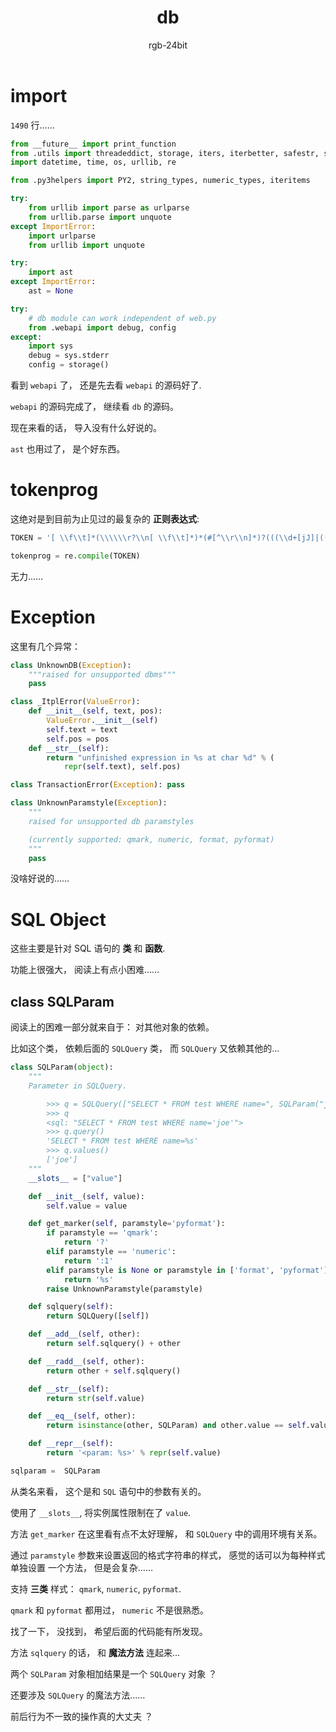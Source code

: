 #+TITLE:      db
#+AUTHOR:     rgb-24bit
#+EMAIL:      rgb-24bit@foxmail.com

* Table of contents                                       :TOC_4_gh:noexport:
- [[#import][import]]
- [[#tokenprog][tokenprog]]
- [[#exception][Exception]]
- [[#sql-object][SQL Object]]
  - [[#class-sqlparam][class SQLParam]]

* import
  ~1490~ 行......

  #+BEGIN_SRC python
    from __future__ import print_function
    from .utils import threadeddict, storage, iters, iterbetter, safestr, safeunicode
    import datetime, time, os, urllib, re

    from .py3helpers import PY2, string_types, numeric_types, iteritems

    try:
        from urllib import parse as urlparse
        from urllib.parse import unquote
    except ImportError:
        import urlparse
        from urllib import unquote

    try:
        import ast
    except ImportError:
        ast = None

    try:
        # db module can work independent of web.py
        from .webapi import debug, config
    except:
        import sys
        debug = sys.stderr
        config = storage()
  #+END_SRC

  看到 ~webapi~ 了， 还是先去看 ~webapi~ 的源码好了.

  ~webapi~ 的源码完成了， 继续看 ~db~ 的源码。

  现在来看的话， 导入没有什么好说的。

  ~ast~ 也用过了， 是个好东西。

* tokenprog
  这绝对是到目前为止见过的最复杂的 *正则表达式*:
  #+BEGIN_SRC python
    TOKEN = '[ \\f\\t]*(\\\\\\r?\\n[ \\f\\t]*)*(#[^\\r\\n]*)?(((\\d+[jJ]|((\\d+\\.\\d*|\\.\\d+)([eE][-+]?\\d+)?|\\d+[eE][-+]?\\d+)[jJ])|((\\d+\\.\\d*|\\.\\d+)([eE][-+]?\\d+)?|\\d+[eE][-+]?\\d+)|(0[xX][\\da-fA-F]+[lL]?|0[bB][01]+[lL]?|(0[oO][0-7]+)|(0[0-7]*)[lL]?|[1-9]\\d*[lL]?))|((\\*\\*=?|>>=?|<<=?|<>|!=|//=?|[+\\-*/%&|^=<>]=?|~)|[][(){}]|(\\r?\\n|[:;.,`@]))|([uUbB]?[rR]?\'[^\\n\'\\\\]*(?:\\\\.[^\\n\'\\\\]*)*\'|[uUbB]?[rR]?"[^\\n"\\\\]*(?:\\\\.[^\\n"\\\\]*)*")|[a-zA-Z_]\\w*)'

    tokenprog = re.compile(TOKEN)
  #+END_SRC
  
  无力......

* Exception
  这里有几个异常：
  #+BEGIN_SRC python
    class UnknownDB(Exception):
        """raised for unsupported dbms"""
        pass

    class _ItplError(ValueError):
        def __init__(self, text, pos):
            ValueError.__init__(self)
            self.text = text
            self.pos = pos
        def __str__(self):
            return "unfinished expression in %s at char %d" % (
                repr(self.text), self.pos)

    class TransactionError(Exception): pass

    class UnknownParamstyle(Exception):
        """
        raised for unsupported db paramstyles

        (currently supported: qmark, numeric, format, pyformat)
        """
        pass
  #+END_SRC
  
  没啥好说的......

* SQL Object
  这些主要是针对 SQL 语句的 *类* 和 *函数*.

  功能上很强大， 阅读上有点小困难......

** class SQLParam
   阅读上的困难一部分就来自于： 对其他对象的依赖。

   比如这个类， 依赖后面的 ~SQLQuery~ 类， 而 ~SQLQuery~ 又依赖其他的...

   #+BEGIN_SRC python
     class SQLParam(object):
         """
         Parameter in SQLQuery.
    
             >>> q = SQLQuery(["SELECT * FROM test WHERE name=", SQLParam("joe")])
             >>> q
             <sql: "SELECT * FROM test WHERE name='joe'">
             >>> q.query()
             'SELECT * FROM test WHERE name=%s'
             >>> q.values()
             ['joe']
         """
         __slots__ = ["value"]

         def __init__(self, value):
             self.value = value
        
         def get_marker(self, paramstyle='pyformat'):
             if paramstyle == 'qmark':
                 return '?'
             elif paramstyle == 'numeric':
                 return ':1'
             elif paramstyle is None or paramstyle in ['format', 'pyformat']:
                 return '%s'
             raise UnknownParamstyle(paramstyle)
        
         def sqlquery(self): 
             return SQLQuery([self])
        
         def __add__(self, other):
             return self.sqlquery() + other
        
         def __radd__(self, other):
             return other + self.sqlquery() 
            
         def __str__(self): 
             return str(self.value)

         def __eq__(self, other):
             return isinstance(other, SQLParam) and other.value == self.value
    
         def __repr__(self):
             return '<param: %s>' % repr(self.value)

     sqlparam =  SQLParam
   #+END_SRC

   从类名来看， 这个是和 ~SQL~ 语句中的参数有关的。

   使用了 ~__slots__~, 将实例属性限制在了 ~value~.

   方法 ~get_marker~ 在这里看有点不太好理解， 和 ~SQLQuery~ 中的调用环境有关系。

   通过 ~paramstyle~ 参数来设置返回的格式字符串的样式， 感觉的话可以为每种样式单独设置
   一个方法， 但是会复杂......

   支持 *三类* 样式： ~qmark~, ~numeric~, ~pyformat~.

   ~qmark~ 和 ~pyformat~ 都用过， ~numeric~ 不是很熟悉。

   找了一下， 没找到， 希望后面的代码能有所发现。

  方法 ~sqlquery~ 的话， 和 *魔法方法* 连起来...

  两个 ~SQLParam~ 对象相加结果是一个 ~SQLQuery~ 对象 ？

  还要涉及 ~SQLQuery~ 的魔法方法......

  前后行为不一致的操作真的大丈夫 ？

